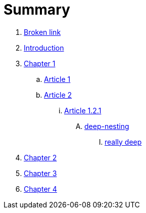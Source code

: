 = Summary


. link:BROKEN.adoc[Broken link]
. link:README.adoc[Introduction]
. link:chapter-1/readme.adoc[Chapter 1]
.. link:chapter-1/article1.adoc[Article 1]
.. link:chapter-1/article02/article2.adoc[Article 2]
... link:chapter-1/article02/article-1-2-1.adoc[Article 1.2.1]
.... link:chapter-1/article02/deep-nesting/deep-nesting.adoc[deep-nesting]
..... link:chapter-1/article02/deep-nesting/really-deep/really_deep.adoc[really deep]
. link:chapter-2/readme.adoc[Chapter 2]
. link:chapter-3/readme.adoc[Chapter 3]
. link:chapter-4/readme.adoc[Chapter 4]

